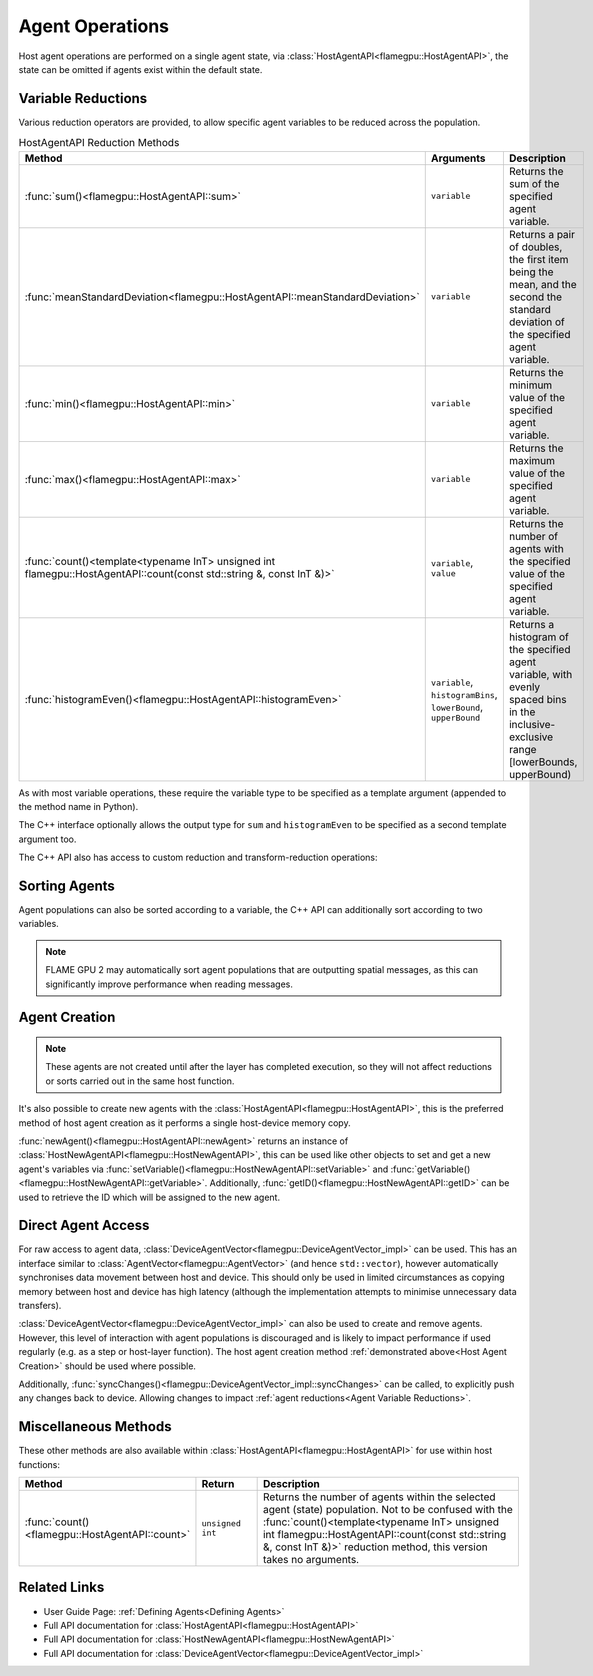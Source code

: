 .. _Host Agent Operations:

Agent Operations
^^^^^^^^^^^^^^^^

Host agent operations are performed on a single agent state, via :class:`HostAgentAPI<flamegpu::HostAgentAPI>`, the state can be omitted if agents exist within the default state.

.. tabs::

  .. code-tab:: cpp C++
  
    FLAMEGPU_HOST_FUNCTION(example_agent_hostfn) {
        // Retrieve the host agent tools for agent sheep in the default state
        flamegpu::HostAgentAPI sheep = FLAMEGPU->agent("sheep");
        // Retrieve the host agent tools for agent wolf in the hungry state
        flamegpu::HostAgentAPI hungry_wolf = FLAMEGPU->agent("wolf", "hungry");
    }

  .. code-tab:: py Python
  
    class example_agent_hostfn(pyflamegpu.HostFunction):
      def run(self,FLAMEGPU):
        # Retrieve the host agent tools for agent sheep in the default state
        sheep = FLAMEGPU.agent("sheep");
        # Retrieve the host agent tools for agent wolf in the hungry state
        hungry_wolf = FLAMEGPU.agent("wolf", "hungry");


.. _Agent Variable Reductions:

Variable Reductions
-------------------

Various reduction operators are provided, to allow specific agent variables to be reduced across the population.


.. list-table:: HostAgentAPI Reduction Methods
   :widths: 11 25 64
   :header-rows: 1
   
   * - Method
     - Arguments
     - Description
   * - :func:`sum()<flamegpu::HostAgentAPI::sum>`
     - ``variable``
     - Returns the sum of the specified agent variable.
   * - :func:`meanStandardDeviation<flamegpu::HostAgentAPI::meanStandardDeviation>`
     - ``variable``
     - Returns a pair of doubles, the first item being the mean, and the second the standard deviation of the specified agent variable.
   * - :func:`min()<flamegpu::HostAgentAPI::min>`
     - ``variable``
     - Returns the minimum value of the specified agent variable.
   * - :func:`max()<flamegpu::HostAgentAPI::max>`
     - ``variable``
     - Returns the maximum value of the specified agent variable.
   * - :func:`count()<template<typename InT> unsigned int flamegpu::HostAgentAPI::count(const std::string &, const InT &)>`
     - ``variable``, ``value``
     - Returns the number of agents with the specified value of the specified agent variable.
   * - :func:`histogramEven()<flamegpu::HostAgentAPI::histogramEven>`
     - ``variable``, ``histogramBins``, ``lowerBound``, ``upperBound``
     - Returns a histogram of the specified agent variable, with evenly spaced bins in the inclusive-exclusive range [lowerBounds, upperBound)

As with most variable operations, these require the variable type to be specified as a template argument (appended to the method name in Python).

The C++ interface optionally allows the output type for ``sum`` and ``histogramEven`` to be specified as a second template argument too.

.. tabs::

  .. code-tab:: cpp C++
  
    // Define an host function called reduce_hostfn
    FLAMEGPU_HOST_FUNCTION(reduce_hostfn) {
        // Retrieve the host agent tools for agent sheep in the default state
        flamegpu::HostAgentAPI sheep = FLAMEGPU->agent("sheep");
        // Reduce for the min, max of the sheep agent's health variable
        float min_health = sheep.min<float>("health");
        float max_health = sheep.max<float>("health");
        // Reduce for the sum of the sheep agent's health variable with the output type double
        double sum_health = sheep.sum<float, double>("health");
        // Count the number of sheep with a health variable equal to 0
        unsigned int empty_health = sheep.count<float>("health", 0.0f);
        // Create a histogram of sheep health
        std::vector<unsigned int> health_hist = sheep.histogramEven<float>("health", 5, 0.0f, 100.001f);
        // Fetch the mean and standard deviation of sheep health
        std::pair<double, double> mean_sd = sheep.meanStandardDeviation<float>("health");
        double mean_health = mean_sd.first;
        double standard_dev_health = mean_sd.second;
    }

  .. code-tab:: py Python
  
    # Define an host function called reduce_hostfn
    class reduce_hostfn(pyflamegpu.HostFunction):
      def run(self,FLAMEGPU):
        # Retrieve the host agent tools for agent sheep in the default state
        sheep = FLAMEGPU.agent("sheep");
        # Reduce for the min, max, sum of the sheep agent's health variable
        min_health = sheep.minFloat("health");
        max_health = sheep.maxFloat("health");
        sum_health = sheep.sumFloat("health");
        # Count the number of sheep with a health variable equal to 0
        empty_health = sheep.countFloat("health", 0);
        # Create a histogram of sheep health
        health_hist = sheep.histogramEven("health", 5, 0, 100.001);
        # Fetch the mean and standard deviation of sheep health
        mean_health, standard_dev_health = sheep.meanStandardDeviationFloat("health");

The C++ API also has access to custom reduction and transform-reduction operations:

.. tabs::
  .. code-tab:: cpp C++
  
    // Define a bespoke reduction operator sum
    FLAMEGPU_CUSTOM_REDUCTION(sum, a, b) {
        return a + b;
    }
    // Define a bespoke reduction operator
    FLAMEGPU_CUSTOM_TRANSFORM(is_even, a) {
        return static_cast<int>(a)%2 == 0 ? a : 0;
    }
  
    // Define an host function called customreduce_hostfn
    FLAMEGPU_HOST_FUNCTION(customreduce_hostfn) {
        // Retrieve the host agent tools for agent sheep in the default state
        flamegpu::HostAgentAPI sheep = FLAMEGPU->agent("sheep");
        // Reduce for the sum of the sheep agent's health variable, the input value is 0
        double sum_health = sheep.reduce<float>("health", sum, 0.0f);
        // Reduce for the sum of the sheep agent's health variable's that are even, the input value is 0
        double sum_even_health = sheep.transformReduce<float, double>("health", is_even, sum, 0.0f);
    }
    
Sorting Agents
--------------
Agent populations can also be sorted according to a variable, the C++ API can additionally sort according to two variables. 

.. note::

  FLAME GPU 2 may automatically sort agent populations that are outputting spatial messages, as this can significantly improve performance when reading messages.

.. tabs::

  .. code-tab:: cpp C++
  
    FLAMEGPU_HOST_FUNCTION(reduce_hostfn) {
        // Retrieve the host agent tools for agent sheep in the default state
        flamegpu::HostAgentAPI sheep = FLAMEGPU->agent("sheep");
        // Sort the sheep population according to their health variable
        sheep.sort<float>("health", HostAgentAPI::ASC);
        // Sort the sheep population according to their awake variables, those with equal awake variables are sub-sorted by health
        sheep.sort<int, float>("awake", HostAgentAPI::DESC, "health", HostAgentAPI::ASC);
    }

  .. code-tab:: py Python
    
    class reduce_hostfn(pyflamegpu.HostFunction):
      def run(self,FLAMEGPU):
        # Retrieve the host agent tools for agent sheep in the default state
        sheep = FLAMEGPU.agent("sheep");
        # Sort the sheep population according to their health variable
        sheep.sortFloat("health", pyflamegpu.ASC);

.. _Host Agent Creation:

Agent Creation
--------------

.. note::
  
  These agents are not created until after the layer has completed execution, so they will not affect reductions or sorts carried out in the same host function. 

It's also possible to create new agents with the :class:`HostAgentAPI<flamegpu::HostAgentAPI>`, this is the preferred method of host agent creation as it performs a single host-device memory copy.

:func:`newAgent()<flamegpu::HostAgentAPI::newAgent>` returns an instance of :class:`HostNewAgentAPI<flamegpu::HostNewAgentAPI>`, this can be used like other objects to set and get a new agent's variables via :func:`setVariable()<flamegpu::HostNewAgentAPI::setVariable>` and :func:`getVariable()<flamegpu::HostNewAgentAPI::getVariable>`. Additionally, :func:`getID()<flamegpu::HostNewAgentAPI::getID>` can be used to retrieve the ID which will be assigned to the new agent.

.. tabs::
  
  .. code-tab:: cpp C++

    FLAMEGPU_HOST_FUNCTION(CreateNewSheep) {
        // Retrieve the host agent tools for agent sheep in the default state
        flamegpu::HostAgentAPI sheep = FLAMEGPU->agent("sheep");

        // Create 10 new 'sheep' agents
        for (int i = 0; i < 10; ++i) {
            flamegpu::HostNewAgentAPI new_sheep = t.newAgent();
            new_sheep.setVariable<int>("awake", 1);
            new_sheep.setVariable<float>("health", 100.0f - i);
            new_sheep.setVariable<int, 3>("genes", {12, 2, 45});
        }
    }

  .. code-tab:: py Python
    
    class CreateNewSheep(pyflamegpu.HostFunction):
      def run(self,FLAMEGPU):
        # Retrieve the host agent tools for agent sheep in the default state
        sheep = FLAMEGPU.agent("sheep");
        
        # Create 10 new 'sheep' agents
        for i in range(10):
            new_sheep = t.newAgent()
            new_sheep.setVariableInt("awake", 1)
            new_sheep.setVariableFloat("health", 100 - i)
            new_sheep.setVariableArrayInt("genes", [12, 2, 45])

.. _Direct Agent Access:

Direct Agent Access
-------------------

For raw access to agent data, :class:`DeviceAgentVector<flamegpu::DeviceAgentVector_impl>` can be used. This has an interface similar to :class:`AgentVector<flamegpu::AgentVector>` (and hence ``std::vector``), however automatically synchronises data movement between host and device. This should only be used in limited circumstances as copying memory between host and device has high latency (although the implementation attempts to minimise unnecessary data transfers).

.. tabs::

  .. code-tab:: cuda CUDA C++
  
    FLAMEGPU_HOST_FUNCTION(deviceagentvector_hostfn) {
        // Retrieve the host agent tools for agent sheep in the default state
        flamegpu::HostAgentAPI sheep = FLAMEGPU->agent("sheep");
        // Get DeviceAgentVector to the sheep population
        flamegpu::DeviceAgentVector sheep_vector = sheep.getPopulationData();
        // Set all sheep's health back to 100
        for(auto s : sheep_vector)
            s.setVariable<float>("health", 100.0f);
    }
    
  .. code-tab:: python

    class deviceagentvector_hostfn(pyflamegpu.HostFunction):
      def run(self,FLAMEGPU):
        # Retrieve the host agent tools for agent sheep in the default state
        sheep = FLAMEGPU.agent("sheep")
        # Get DeviceAgentVector to the sheep population
        sheep_vector = sheep.getPopulationData()
        # Set all sheep's health back to 100
        for s in sheep_vector:
            s.setVariableFloat("health", 100)
            
:class:`DeviceAgentVector<flamegpu::DeviceAgentVector_impl>` can also be used to create and remove agents. However, this level of interaction with agent populations is discouraged and is likely to impact performance if used regularly (e.g. as a step or host-layer function). The host agent creation method :ref:`demonstrated above<Host Agent Creation>` should be used where possible.

.. tabs::

  .. code-tab:: cuda CUDA C++
  
    FLAMEGPU_HOST_FUNCTION(deviceagentvector_hostfn) {
        // Retrieve the host agent tools for agent sheep in the default state
        flamegpu::HostAgentAPI sheep = FLAMEGPU->agent("sheep");
        // Remove the first agent
        av.erase(0);
        // Add a default initialised agent to the end of the vector
        av.push_back();
        // Initialise the new agent's non-default variables
        av.back().setVariable<float>("health", 50.0f);
        av.back().setVariable<int, 3>("genes", {12, 2, 45});        
    }
    
  .. code-tab:: python

    class deviceagentvector_hostfn(pyflamegpu.HostFunction):
      def run(self,FLAMEGPU):
        # Retrieve the host agent tools for agent sheep in the default state
        sheep = FLAMEGPU.agent("sheep")
        // Remove the first agent
        av.erase(0)
        // Add a default initialised agent to the end of the vector
        av.push_back()
        // Initialise the new agent's non-default variables
        av.back().setVariableFloat("health", 50.0f)
        av.back().setVariableArrayInt("genes", [12, 2, 45])
        
Additionally, :func:`syncChanges()<flamegpu::DeviceAgentVector_impl::syncChanges>` can be called, to explicitly push any changes back to device. Allowing changes to impact :ref:`agent reductions<Agent Variable Reductions>`.

Miscellaneous Methods
---------------------
These other methods are also available within :class:`HostAgentAPI<flamegpu::HostAgentAPI>` for use within host functions:

.. list-table::
   :widths: 15 15 70
   :header-rows: 1
   
   * - Method
     - Return
     - Description
   * - :func:`count()<flamegpu::HostAgentAPI::count>` 
     - ``unsigned int``  
     - Returns the number of agents within the selected agent (state) population. Not to be confused with the :func:`count()<template<typename InT> unsigned int flamegpu::HostAgentAPI::count(const std::string &, const InT &)>` reduction method, this version takes no arguments.



Related Links
-------------

* User Guide Page: :ref:`Defining Agents<Defining Agents>`
* Full API documentation for :class:`HostAgentAPI<flamegpu::HostAgentAPI>`
* Full API documentation for :class:`HostNewAgentAPI<flamegpu::HostNewAgentAPI>`
* Full API documentation for :class:`DeviceAgentVector<flamegpu::DeviceAgentVector_impl>`